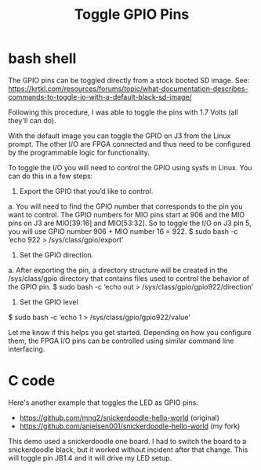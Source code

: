 #+TITLE: Toggle GPIO Pins

* bash shell

The GPIO pins can be toggled directly from a stock booted SD image. See:
https://krtkl.com/resources/forums/topic/what-documentation-describes-commands-to-toggle-io-with-a-default-black-sd-image/

Following this procedure, I was able to toggle the pins with 1.7 Volts (all they'll can do).

#+begin_quote
With the default image you can toggle the GPIO on J3 from the Linux prompt. The other I/O are FPGA connected and thus need to be configured by the programmable logic for functionality.

To toggle the I/O you will need to control the GPIO using sysfs in Linux. You can do this in a few steps:

1. Export the GPIO that you’d like to control.
a. You will need to find the GPIO number that corresponds to the pin you want to control. The GPIO numbers for MIO pins start at 906 and the MIO pins on J3 are MIO[39:16] and MIO[53:32]. So to toggle the I/O on J3 pin 5, you will use GPIO number 906 + MIO number 16 = 922.
$ sudo bash -c ‘echo 922 > /sys/class/gpio/export’

2. Set the GPIO direction.
a. After exporting the pin, a directory structure will be created in the /sys/class/gpio directory that contains files used to control the behavior of the GPIO pin.
$ sudo bash -c ‘echo out > /sys/class/gpio/gpio922/direction’

3. Set the GPIO level
$ sudo bash -c ‘echo 1 > /sys/class/gpio/gpio922/value’

Let me know if this helps you get started. Depending on how you configure them, the FPGA I/O pins can be controlled using similar command line interfacing.
#+ene_quote

* C code

Here's another example that toggles the LED as GPIO pins:
 - https://github.com/mng2/snickerdoodle-hello-world (original)
 - https://github.com/anielsen001/snickerdoodle-hello-world (my fork)

This demo used a snickerdoodle one board. I had to switch the board to a snickerdoodle black, but it worked without incident after that change. This will toggle pin JB1.4 and it will drive my LED setup.

